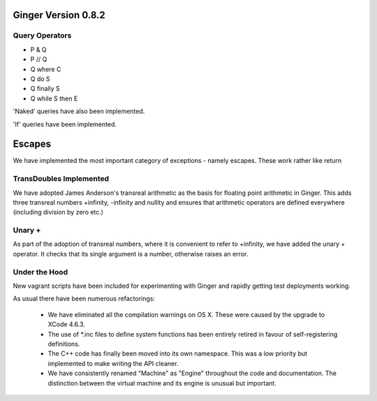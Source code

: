 Ginger Version 0.8.2
--------------------

Query Operators
~~~~~~~~~~~~~~~

* P & Q
* P // Q
* Q where C
* Q do S
* Q finally S
* Q while S then E

'Naked' queries have also been implemented.

'If' queries have been implemented.

Escapes
-------
We have implemented the most important category of exceptions - namely escapes.
These work rather like return

TransDoubles Implemented
~~~~~~~~~~~~~~~~~~~~~~~~
We have adopted James Anderson's transreal arithmetic as the basis for floating
point arithmetic in Ginger. This adds three transreal numbers +infinity, 
-infinity and nullity and ensures that arithmetic operators are defined
everywhere (including division by zero etc.)

Unary +
~~~~~~~
As part of the adoption of transreal numbers, where it is convenient to refer
to +infinity, we have added the unary + operator. It checks that its single
argument is a number, otherwise raises an error.

Under the Hood
~~~~~~~~~~~~~~
New vagrant scripts have been included for experimenting with Ginger and
rapidly getting test deployments working.


As usual there have been numerous refactorings:
    
    * We have eliminated all the compilation warnings on OS X. These were
      caused by the upgrade to XCode 4.6.3.

    * The use of \*.inc files to define system functions has been entirely
      retired in favour of self-registering definitions.

    * The C++ code has finally been moved into its own namespace. This was
      a low priority but implemented to make writing the API cleaner.

    * We have consistently renamed "Machine" as "Engine" throughout the 
      code and documentation. The distinction between the virtual machine
      and its engine is unusual but important.